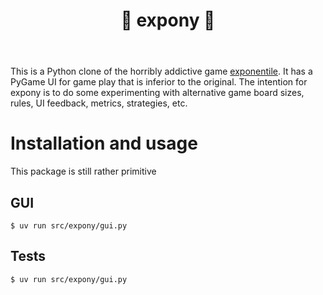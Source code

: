 #+title: 🎠 expony 🎠

This is a Python clone of the horribly addictive game [[https://www.bellika.dk/exponentile][exponentile]].  It has a
PyGame UI for game play that is inferior to the original.  The intention for
expony is to do some experimenting with alternative game board sizes, rules, UI
feedback, metrics, strategies, etc.

* Installation and usage

This package is still rather primitive

** GUI

#+begin_example
$ uv run src/expony/gui.py
#+end_example

** Tests

#+begin_example
$ uv run src/expony/gui.py
#+end_example
